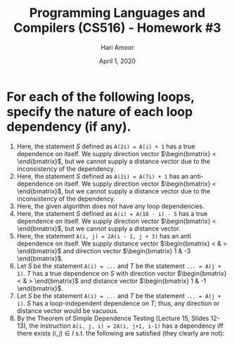 #+TITLE: Programming Languages and Compilers (CS516) - Homework #3
#+AUTHOR: Hari Amoor
#+DATE: April 1, 2020
#+EMAIL: amoor.hari@rutgers.edu

* For each of the following loops, specify the nature of each loop dependency (if any).
  1) Here, the statement $S$ defined as ~A(2i) = A(i) + 1~ has a true dependence on itself. We supply direction vector $\begin{bmatrix} < \end{bmatrix}$, but we cannot supply a distance vector due to the inconsistency of the dependency.
  2) Here, the statement $S$ defined as ~A(2i) = A(7i) + 1~ has an anti-dependence on itself. We supply direction vector $\begin{bmatrix} < \end{bmatrix}$, but we cannot supply a distance vector due to the inconsistency of the dependency.
  3) Here, the given algorithm does not have any loop dependencies.
  4) Here, the statement $S$ defined as ~A(i) = A(10 - i) - 5~ has a true dependence on itself. We supply direction vector $\begin{bmatrix} < \end{bmatrix}$, but we cannot supply a distance vector.
  5) Here, the statement ~A(i, j) = 2A(i - 1, j + 3)~ has an anti dependence on itself. We supply distance vector $\begin{bmatrix} < & > \end{bmatrix}$ and direction vector $\begin{bmatrix} 1 & -3 \end{bmatrix}$.
  6) Let $S$ be the statement ~A(i) = ...~ and $T$ be the statement ~... = A(j + 1)~. $T$ has a true dependence on $S$ with direction vector $\begin{bmatrix} < & > \end{bmatrix}$ and distance vector $\begin{bmatrix} 1 & -1 \end{bmatrix}$.
  7) Let $S$ be the statement ~A(i) = ...~ and $T$ be the statement ~... = A(j + i)~. $S$ has a loop-independent dependence on $T$; thus, any direction or distance vector would be vacuous.
  8) By the Theorem of Simple Dependence Testing (Lecture 15, Slides 12-13), the instruction ~A(i, j, i) = 2A(i, j+1, i-1)~ has a dependency iff there exists $(i, j) \in I$ s.t. the following are satisfied (they clearly are not):
\begin{align}
  i = i \nonumber \\
  j = j + 1 \nonumber \\
  i = i - 1 \nonumber
\end{align}

